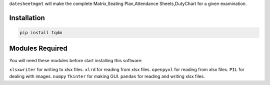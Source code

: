 ``datesheetmgmt`` will make the complete Matrix,Seating Plan,Attendance Sheets,DutyChart for a given examination. 

Installation
------------

.. code:: sh

    pip install tqdm



Modules Required
------------------------

You will need these modules before start installing this software:

``xlsxwriter`` for writing to xlsx files.
``xlrd`` for reading from xlsx files.
``openpyxl`` for reading from xlsx files.
``PIL`` for dealing with images.
``numpy`` 
``Tkinter`` for making GUI.
``pandas`` for reading and writing xlsx files.






